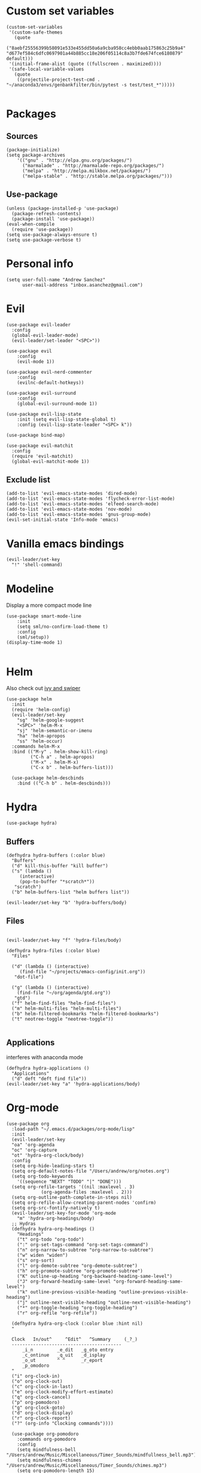 #+PROPERTY: header-args: tangle "init.el"
* Custom set variables
#+begin_src elisp :tangle yes
(custom-set-variables
 '(custom-safe-themes
   (quote
    ("8aebf25556399b58091e533e455dd50a6a9cba958cc4ebb0aab175863c25b9a4" "d677ef584c6dfc0697901a44b885cc18e206f05114c8a3b7fde674fce6180879" default)))
 '(initial-frame-alist (quote ((fullscreen . maximized))))
 '(safe-local-variable-values
   (quote
    ((projectile-project-test-cmd . "~/anaconda3/envs/genbankfilter/bin/pytest -s test/test_*")))))

#+end_src
* Packages
** Sources 
#+begin_src elisp :tangle yes
  (package-initialize)
  (setq package-archives
      '(("gnu" . "http://elpa.gnu.org/packages/")
        ("marmalade" . "http://marmalade-repo.org/packages/")
        ("melpa" . "http://melpa.milkbox.net/packages/")
        ("melpa-stable" . "http://stable.melpa.org/packages/")))
#+end_src
** Use-package
#+begin_src elisp :tangle yes
(unless (package-installed-p 'use-package)
  (package-refresh-contents)
  (package-install 'use-package))
(eval-when-compile
  (require 'use-package))
(setq use-package-always-ensure t)
(setq use-package-verbose t)
#+end_src
* Personal info
#+begin_src elisp :tangle yes
(setq user-full-name "Andrew Sanchez"
      user-mail-address "inbox.asanchez@gmail.com")
#+end_src
* Evil
#+begin_src elisp :tangle yes
  (use-package evil-leader
    :config
    (global-evil-leader-mode)
    (evil-leader/set-leader "<SPC>"))

  (use-package evil
      :config
      (evil-mode 1))

  (use-package evil-nerd-commenter
      :config
      (evilnc-default-hotkeys))

  (use-package evil-surround
      :config
      (global-evil-surround-mode 1))

  (use-package evil-lisp-state
      :init (setq evil-lisp-state-global t)
      :config (evil-lisp-state-leader "<SPC> k"))

  (use-package bind-map) 

  (use-package evil-matchit
    :config
    (require 'evil-matchit)
    (global-evil-matchit-mode 1))
#+end_src

#+RESULTS:
: t

** Exclude list
#+begin_src elisp :tangle yes
  (add-to-list 'evil-emacs-state-modes 'dired-mode)
  (add-to-list 'evil-emacs-state-modes 'flycheck-error-list-mode)
  (add-to-list 'evil-emacs-state-modes 'elfeed-search-mode)
  (add-to-list 'evil-emacs-state-modes 'nov-mode)
  (add-to-list 'evil-emacs-state-modes 'gnus-group-mode)
  (evil-set-initial-state 'Info-mode 'emacs)
#+end_src

* Vanilla emacs bindings
#+begin_src elisp :tangle yes
  (evil-leader/set-key
    "!" 'shell-command)
#+end_src

* Modeline
Display a more compact mode line

#+begin_src elisp :tangle yes
  (use-package smart-mode-line
      :init
      (setq sml/no-confirm-load-theme t)
      :config
      (sml/setup))
  (display-time-mode 1)
#+end_src

#+RESULTS:
: t

#+begin_src emacs-lisp
#+end_src
* Helm
  Also check out [[https://github.com/abo-abo/swiper][ivy and swiper]]
#+begin_src elisp :tangle yes
  (use-package helm
	:init
	(require 'helm-config)
	(evil-leader/set-key
	  "sg" 'helm-google-suggest
	  "<SPC>" 'helm-M-x
	  "sj" 'helm-semantic-or-imenu
	  "ha" 'helm-apropos
	  "ss" 'helm-occur)
	:commands helm-M-x
	:bind (("M-y" . helm-show-kill-ring)
	       ("C-h a" . helm-apropos)
	       ("M-x" . helm-M-x)
	       ("C-x b" . helm-buffers-list)))

    (use-package helm-descbinds
      :bind (("C-h b" . helm-descbinds)))
#+end_src

#+RESULTS:
  
* Hydra
#+begin_src elisp :tangle yes
(use-package hydra)
#+end_src

** Buffers
#+begin_src elisp :tangle yes
  (defhydra hydra-buffers (:color blue)
    "Buffers"
    ("d" kill-this-buffer "kill buffer")
    ("s" (lambda ()
	   (interactive)
	   (pop-to-buffer "*scratch*"))
     "scratch")
    ("b" helm-buffers-list "helm buffers list"))

  (evil-leader/set-key "b" 'hydra-buffers/body)
#+end_src

#+RESULTS:

** Files
#+begin_src elisp :tangle yes

  (evil-leader/set-key "f" 'hydra-files/body)

  (defhydra hydra-files (:color blue)
    "Files"

    ("d" (lambda () (interactive)
	   (find-file "~/projects/emacs-config/init.org"))
     "dot-file")

    ("g" (lambda () (interactive)
	  (find-file "~/org/agenda/gtd.org"))
     "gtd")
    ("f" helm-find-files "helm-find-files")
    ("m" helm-multi-files "helm-multi-files")
    ("b" helm-filtered-bookmarks "helm-filtered-bookmarks")
    ("t" neotree-toggle "neotree-toggle"))

#+end_src

#+RESULTS:
: hydra-files/body

** Applications
   interferes with anaconda mode
#+begin_src elisp :tangle no
  (defhydra hydra-applications ()
    "Applications"
    ("d" deft "deft find file"))
  (evil-leader/set-key "a" 'hydra-applications/body)
#+end_src

#+RESULTS:

* Org-mode
#+begin_src elisp :tangle yes
   (use-package org
     :load-path "~/.emacs.d/packages/org-mode/lisp"
     :init
     (evil-leader/set-key
	 "oa" 'org-agenda
	 "oc" 'org-capture
	 "ot" 'hydra-org-clock/body)
     :config
     (setq org-hide-leading-stars t)
     (setq org-default-notes-file "/Users/andrew/org/notes.org")
     (setq org-todo-keywords
       '((sequence "NEXT" "TODO" "|" "DONE")))
     (setq org-refile-targets '((nil :maxlevel . 3)
				(org-agenda-files :maxlevel . 2)))
     (setq org-outline-path-complete-in-steps nil)
     (setq org-refile-allow-creating-parent-nodes 'confirm)
     (setq org-src-fontify-natively t)
     (evil-leader/set-key-for-mode 'org-mode
       "m" 'hydra-org-headings/body)
     ;; Hydras
     (defhydra hydra-org-headings ()
       "Headings"
	   ("t" org-todo "org-todo")
	   (":" org-set-tags-command "org-set-tags-command")
	   ("n" org-narrow-to-subtree "org-narrow-to-subtree")
	   ("w" widen "widen")
	   ("s" org-sort)
	   ("l" org-demote-subtree "org-demote-subtree")
	   ("h" org-promote-subtree "org-promote-subtree")
	   ("K" outline-up-heading "org-backward-heading-same-level")
	   ("J" org-forward-heading-same-level "org-forward-heading-same-level")
	   ("k" outline-previous-visible-heading "outline-previous-visible-heading")
	   ("j" outline-next-visible-heading "outline-next-visible-heading")
	   ("*" org-toggle-heading "org-toggle-heading")
	   ("r" org-refile "org-refile"))

     (defhydra hydra-org-clock (:color blue :hint nil)
	 "

	 Clock   In/out^     ^Edit^   ^Summary     (_?_)
	 -----------------------------------------
		 _i_n         _e_dit   _g_oto entry
		 _c_ontinue   _q_uit   _d_isplay
		 _o_ut        ^ ^      _r_eport
		 _p_omodoro
	 "
	 ("i" org-clock-in)
	 ("o" org-clock-out)
	 ("c" org-clock-in-last)
	 ("e" org-clock-modify-effort-estimate)
	 ("q" org-clock-cancel)
	 ("p" org-pomodoro)
	 ("g" org-clock-goto)
	 ("d" org-clock-display)
	 ("r" org-clock-report)
	 ("?" (org-info "Clocking commands"))))

     (use-package org-pomodoro
       :commands org-pomodoro
       :config
       (setq mindfulness-bell "/Users/andrew/Music/Miscellaneous/Timer_Sounds/mindfullness_bell.mp3") 
       (setq mindfulness-chimes "/Users/andrew/Music/Miscellaneous/Timer_Sounds/chimes.mp3") 
       (setq org-pomodoro-length 15)
       (setq org-pomodoro-short-break-length .5)
       (setq org-pomodoro-start-sound mindfulness-bell)
       (setq org-pomodoro-finished-sound mindfulness-bell)
       (setq org-pomodoro-short-break-sound mindfulness-bell)
       (setq org-pomodoro-long-break-sound mindfulness-chimes)
       (setq org-pomodoro-start-sound-p t))
#+end_src

** Babel
#+begin_src elisp :tangle yes
  (setq org-babel-load-languages
	'((emacs-lisp . t) (shell . t)))
#+end_src

** Capture
#+begin_src elisp :tangle yes

     (setq org-capture-templates
	   '(("t" "TODO" entry (file+headline "/Users/andrew/org/agenda/gtd.org" "Tasks")
	      "* TODO %? \n%U\n" :empty-lines 1)
	     ("n" "NEXT" entry (file+headline "/Users/andrew/org/agenda/gtd.org" "Tasks")
	      "* NEXT %? \n%U\n" :empty-lines 1)
	     ("h" "New Headline" entry (file+headline "/Users/andrew/agenda/gtd.org" "Notes")
		"* %?\n")
	     ("p" "Plan" entry (file+headline "/Users/andrew/org/agenda/gtd.org" "Plans")
	     "* %?\n")
	     ("j" "Journal" entry (file+datetree "/Users/andrew/org/agenda/journal.org")
	     "* %?\nEntered on %U\n")))
#+end_src

** Agenda
#+begin_src elisp :tangle yes

(defun org-archive-done-tasks ()
  (interactive)
  (org-map-entries
   (lambda ()
     (org-archive-subtree)
     (setq org-map-continue-from (outline-previous-heading)))
   "/DONE" 'tree))

     (setq org-agenda-sorting-strategy
	   '((agenda habit-down timestamp-down priority-down category-keep)
	    (todo priority-down timestamp-down category-keep)
	    (tags priority-down timestamp-down category-keep)
	    (search category-keep timestamp-down)))

     (setq org-agenda-files '("~/org/agenda" "~/org/projects"))
     (setq org-agenda-custom-commands
	 '(("!" "ASAP" tags-todo "asap-TODO=\"DONE\"") 
	     ("n" . "Next")
	     ("np" "Next PMI" tags-todo "TODO=\"NEXT\"+category=\"PMI\""
	      ((org-agenda-overriding-header "Next PMI")))
	     ("na" "Next ABB" tags-todo "TODO=\"NEXT\"+category=\"ABB\""
	      ((org-agenda-overriding-header "Next ABB")))
	     ("nm" "Next Miscellaneous" tags-todo "TODO=\"NEXT\"+category=\"misc\""
	      ((org-agenda-overriding-header "Next Miscellaneous")))
	     ("A" . "All")
	     ;("am" "All Miscellaneous" tags-todo "TODO={TODO\\|NEXT}+category=\"misc\"")
	     ("Am" "All Miscellaneous"
	     ((tags-todo "TODO=\"NEXT\"+category=\"misc\"")
	     (tags-todo "TODO=\"TODO\"+category=\"misc\"")
	     (tags-todo "TODO=\"DONE\"+category=\"misc\""))
	     ((org-agenda-overriding-header "All Miscellaneous")))
	     ("Ap" "All PMI"
	     ((tags-todo "TODO=\"NEXT\"+category=\"PMI\"")
	     (tags-todo "TODO=\"TODO\"+category=\"PMI\"")
	     (tags-todo "TODO=\"DONE\"+category=\"PMI\""))
	     ((org-agenda-overriding-header "")))
	     ("Aa" "ALL"
	     ((tags-todo "TODO=\"NEXT\"")
	     (tags-todo "TODO=\"TODO\"")
	     (tags-todo "TODO=\"DONE\""))
	     ((org-agenda-overriding-header "All")))))
#+end_src
* Windows and frames
** Toolbar
   Save space by not showing the toolbar
#+begin_src elisp :tangle yes
(tool-bar-mode -1)
#+end_src
** Golden ratio mode
#+begin_src elisp :tangle yes
  (use-package golden-ratio
    :config
    (golden-ratio-mode 1)
    (add-to-list 'golden-ratio-extra-commands 'evil-window-next)
    (add-to-list 'golden-ratio-extra-commands 'evil-window-right)
    (add-to-list 'golden-ratio-extra-commands 'evil-window-left)
    (add-to-list 'golden-ratio-extra-commands 'evil-window-down)
    (add-to-list 'golden-ratio-extra-commands 'evil-window-up))
#+end_src
** Winner mode
Undo and redo window configuration
#+begin_src elisp :tangle yes
  (use-package winner
    :commands
    (winner-undo winner-redo)
    :config
    (winner-mode)
    (evil-leader/set-key
      "wu" 'winner-undo
      "wr" 'winner-redo))
#+end_src

#+RESULTS:
: t

** Zoom
#+begin_src elisp :tangle yes
  (use-package zoom-frm
    :commands hydra-zoom)

  (defhydra hydra-zoom (global-map "C-=")
    "zoom"
    ("g" text-scale-increase)
    ("l" text-scale-decrease)
    ("i" zoom-in)
    ("o" zoom-out))
#+end_src

#+RESULTS:
: hydra-zoom/body

* Backups
#+begin_src elisp :tangle yes
;; Special dir for backups
(setq backup-directory-alist '(("." . "~/.emacs.d/backups")))
#+end_src

* Magit
Not sure why these aren't working

:config (setq magit-git-executable '("~/usr/bin/git"))
'(magit-git-executable "~/usr/bin/git")

#+begin_src elisp :tangle yes
  (use-package magit
    :init
    (evil-leader/set-key "gs" 'magit-status)
    :commands magit-status
    :config
    (setq magit-git-executable "~/usr/bin/git"))
#+end_src

#+RESULTS:

* Better defaults
Also look at sensible-defaults
#+begin_src elisp :tangle yes
(show-paren-mode 1)
(menu-bar-mode -1)
(when (fboundp 'tool-bar-mode)
    (tool-bar-mode -1))
(when (fboundp 'scroll-bar-mode)
    (scroll-bar-mode -1))
(when (fboundp 'horizontal-scroll-bar-mode)
    (horizontal-scroll-bar-mode -1))

(require 'uniquify)
(setq uniquify-buffer-name-style 'forward)

(require 'saveplace)
(setq-default save-place t)
(fset 'yes-or-no-p 'y-or-n-p)
#+end_src
* Tramp
#+begin_src elisp :tangle yes
;; This doesn't actually seem to be faster...
;; (setq tramp-default-method "ssh")
(setq tramp-inline-compress-start-size 1000000)
#+end_src

* Binding related
  Also check out [[https://github.com/nonsequitur/smex][smex]] 
#+begin_src elisp :tangle yes
  (use-package which-key
      :defer 10
      :config
      (which-key-mode))
#+end_src

#+RESULTS:

* Python
#+begin_src elisp :tangle yes
  (use-package python
    :defer t
    :mode ("\\.py\\'" . python-mode)
    :interpreter ("python" . python-mode)
    :config
    (evil-leader/set-key-for-mode 'python-mode "m" 'hydra-python/body)
    (add-hook 'before-save-hook 'py-isort-before-save)
    (add-hook 'python-mode-hook 'smartparens-mode)
    (setq python-shell-exec-path '("~/anaconda3/bin/python"))
    (use-package anaconda-mode
      :commands hydra-python/body
      :config
      (anaconda-mode)
      (anaconda-eldoc-mode))
    (use-package sphinx-doc
      :commands (sphinx-doc)
      :config
      (sphinx-doc-mode))
    (use-package helm-pydoc :commands helm-pydoc)
    (use-package py-isort :commands py-isort-buffer
      :config
      (require 'py-isort))
    (use-package elpy
      :init (with-eval-after-load 'python (elpy-enable))
      :commands elpy-enable
      :config
      (defhydra elpy-hydra (:color red)
	"
	Elpy in venv: %`pyvenv-virtual-env-name
	"
	("t" (progn (call-interactively 'elpy-test-pytest-runner) (elpy-nav-errors/body)) "current test, pytest runner" :color blue)
	("w" (venv-workon) "workon venv…")
	("q" nil "quit")
	("Q" (kill-buffer "*compilation*") "quit and kill compilation buffer" :color blue))
      (defhydra elpy-nav-errors (:color red)
	" Navigate errors "
	("n" next-error "next error")
	("p" previous-error "previous error")
	("s" (progn
	       (switch-to-buffer-other-window "*compilation*")
	       (goto-char (point-max))) "switch to compilation buffer" :color blue)
	("w" (venv-workon) "Workon venv…")
	("q" nil "quit")
	("Q" (kill-buffer "*compilation*") "quit and kill compilation buffer" :color blue)))
    (defhydra hydra-python (:color blue :hint nil)
    "
    ^Navigation^                  ^Elpy^                 ^Formatting^
    -------------------------------------------------------------------------
    _d_: find definitions       _w_: venv-workon       _y_: yapfify-buffer
    _a_: find assignments       _W_: venv-deactivate   _i_: py-isort-buffer
    _r_: find references        _t_: elpy-test         _f_: flycheck
    _b_: go back
    _s_: show doc
    _v_: pythonic-activate
    _V_: pythonic-deactivate
    "
	("d" anaconda-mode-find-definitions)
	("a" anaconda-mode-find-assignments)
	("r" xref-find-references)
	("b" anaconda-mode-go-back)
	("s" anaconda-mode-show-doc)
	("y" yapfify-buffer)
	("v" pythonic-activate)
	("V" pythonic-deactivate)
	("i" py-isort-buffer)
	("w" pyvenv-activate)
	("W" pyvenv-deactivate)
	("f" hydra-flycheck/body)
	("t" elpy-hydra/body)))


#+end_src

#+RESULTS:
: hydra-python/body

** Fix faulty completion bug
   Source:  https://github.com/jorgenschaefer/elpy/issues/887
   Fixes this error message:
   Warning (python): Your ‘python-shell-interpreter’ doesn’t seem to support readline, yet ‘python-shell-completion-native’ was t and "ipython3" is not part of the ‘python-shell-completion-native-disabled-interpreters’ list. Native completions have been disabled locally.

 #+begin_src elisp :tangle yes
 (defun python-shell-completion-native-try ()
   "Return non-nil if can trigger native completion."
   (let ((python-shell-completion-native-enable t)
         (python-shell-completion-native-output-timeout
           python-shell-completion-native-try-output-timeout))
      (python-shell-completion-native-get-completions
       (get-buffer-process (current-buffer))
       nil "_")))
 #+end_src

* Yapfify
#+begin_src elisp :tangle yes
  (use-package yapfify :commands yapfify-buffer)
#+end_src
* Exec-path-from-shell
#+begin_src elisp :tangle yes
(use-package exec-path-from-shell)
(when (memq window-system '(mac ns x))
  (exec-path-from-shell-initialize))
#+end_src

* Smartparens
#+begin_src elisp :tangle yes
  (use-package smartparens
      :config
      (autoload 'smartparens-mode "paredit" "Turn on pseudo-structural editing of Lisp code." t)
      (add-hook 'emacs-lisp-mode-hook       #'smartparens-mode)
      (add-hook 'eval-expression-minibuffer-setup-hook #'smartparens-mode)
      (add-hook 'ielm-mode-hook             #'smartparens-mode)
      (add-hook 'lisp-mode-hook             #'smartparens-mode)
      (add-hook 'lisp-interaction-mode-hook #'smartparens-mode)
      (add-hook 'scheme-mode-hook           #'smartparens-mode)
    :init
    (require 'smartparens-config)
    (defhydra hydra-smartparens (:hint nil)
      "
  Sexps (quit with _q_)

  ^Nav^            ^Barf/Slurp^                 ^Depth^
  ^---^------------^----------^-----------------^-----^-----------------
  _f_: forward     _<left>_:    slurp forward   _R_:      splice
  _b_: backward    _<right>_:   barf forward    _r_:      raise
  _u_: backward ↑  _C-<left>_:  slurp backward  _<up>_:   raise backward
  _d_: forward ↓   _C-<right>_: barf backward   _<down>_: raise forward
  _p_: backward ↓
  _n_: forward ↑

  ^Kill^           ^Misc^                       ^Wrap^
  ^----^-----------^----^-----------------------^----^------------------
  _w_: copy        _j_: join                    _(_: wrap with ( )
  _k_: kill        _s_: split                   _{_: wrap with { }
  ^^               _t_: transpose               _'_: wrap with ' '
  ^^               _c_: convolute               _\"_: wrap with \" \"
  ^^               _i_: indent defun"
      ("q" nil)
      ;; Wrapping
      ("(" (lambda (a) (interactive "P") (sp-wrap-with-pair "(")))
      ("{" (lambda (a) (interactive "P") (sp-wrap-with-pair "{")))
      ("'" (lambda (a) (interactive "P") (sp-wrap-with-pair "'")))
      ("\"" (lambda (a) (interactive "P") (sp-wrap-with-pair "\"")))
      ;; Navigation
      ("f" sp-forward-sexp )
      ("b" sp-backward-sexp)
      ("u" sp-backward-up-sexp)
      ("d" sp-down-sexp)
      ("p" sp-backward-down-sexp)
      ("n" sp-up-sexp)
      ;; Kill/copy
      ("w" sp-copy-sexp)
      ("k" sp-kill-sexp)
      ;; Misc
      ("t" sp-transpose-sexp)
      ("j" sp-join-sexp)
      ("s" sp-split-sexp)
      ("c" sp-convolute-sexp)
      ("i" sp-indent-defun)
      ;; Depth changing
      ("R" sp-splice-sexp)
      ("r" sp-splice-sexp-killing-around)
      ("<up>" sp-splice-sexp-killing-backward)
      ("<down>" sp-splice-sexp-killing-forward)
      ;; Barfing/slurping
      ("<right>" sp-forward-slurp-sexp)
      ("<left>" sp-forward-barf-sexp)
      ("C-<left>" sp-backward-barf-sexp)
      ("C-<right>" sp-backward-slurp-sexp)))
#+end_src

#+RESULTS:
: t

* Projectile
#+begin_src elisp :tangle yes

  (use-package projectile
    :load-path "~/.emacs.d/packages/projectile"
    :init
    (evil-leader/set-key "p" 'projectile-command-map)
    :commands projectile-command-map
    :config
    (projectile-mode)
    (setq projectile-enable-caching t)
    (use-package helm-projectile
      :config
      (require 'helm-projectile)
      (helm-projectile-on)))

#+end_src

#+RESULTS:

* Yasnippet
#+begin_src elisp :tangle yes
  (use-package yasnippet
    :load-path "~/.emacs.d/packages/yasnippet"
    :config
    (require 'yasnippet)
    (yas-global-mode 1)
    :init
    (evil-leader/set-key
      "y" 'hydra-yasnippet/body)

  (defhydra hydra-yasnippet (:color blue :hint nil)
    "
		^YASnippets^
  --------------------------------------------
    Modes:    Load/Visit:    Actions:

   _g_lobal  _d_irectory    _i_nsert
   _m_inor   _f_ile         _t_ryout
   _e_xtra   _l_ist         _n_ew
	   _a_ll
  "
    ("d" yas-load-directory)
    ("e" yas-activate-extra-mode)
    ("i" yas-insert-snippet)
    ("f" yas-visit-snippet-file :color blue)
    ("n" yas-new-snippet)
    ("t" yas-tryout-snippet)
    ("l" yas-describe-tables)
    ("g" yas/global-mode)
    ("m" yas/minor-mode)
    ("a" yas-reload-all)))
#+end_src

#+RESULTS:
: t

* Themes and fonts
#+begin_src elisp :tangle yes
  (use-package solarized-theme
    :config
    (evil-leader/set-key "tt" 'toggle-theme))
  (load-theme 'solarized-light t)
  (setq active-theme 'solarized-light)
  (defun toggle-theme ()
    (interactive)
    (if (eq active-theme 'solarized-light)
	(setq active-theme 'solarized-dark)
      (setq active-theme 'solarized-light))
    (load-theme active-theme))
  (set-face-attribute 'default t :font 
    "-*-Source Code Pro-normal-normal-normal-*-*-*-*-*-m-0-iso10646-1")
  (set-face-attribute 'default nil :height 140)
#+end_src
* Completion

#+begin_src elisp :tangle yes
  (use-package company
    :config
    (global-company-mode)
    (add-to-list 'company-backends 'company-anaconda))
#+end_src
* Words
** Wordnut
#+begin_src elisp :tangle no
  (use-package wordnut
    :commands (wordnut-search wordnut-lookup-current-word)
    :load-path "packages/wordnut"
    :config
    (require 'wordnut)
    (setq wordnut-cmd "/usr/local/bin/wn"))
#+end_src

#+RESULTS:
: t

** Helm-wordnet
#+begin_src elisp :tangle yes
  (use-package helm-wordnet
    :commands helm-wordnet
    :load-path "packages/helm-wordnet"
    :config
    (setq helm-wordnet-prog "/usr/local/bin/wn"))
    (evil-leader/set-key
      "wd" 'helm-wordnet)
#+end_src

** Google translate
#+begin_src elisp :tangle yes
  (use-package google-translate
    :commands (google-translate-at-point google-translate-smooth-translate)
    :config
    (setq google-translate-default-source-language "nl")
    (setq google-translate-default-target-language "en")
    (evil-leader/set-key
      "wp" 'google-translate-at-point
      "ww" 'google-translate-smooth-translate))
#+end_src
* Display
#+begin_src elisp :tangle yes
(use-package linum-relative
    :config
    (linum-relative-global-mode))
(setq column-number-mode t)
#+end_src

#+RESULTS:
: t
* Flycheck
#+begin_src elisp :tangle yes
  (use-package flycheck
    :init
    (add-hook 'after-init-hook 'global-flycheck-mode)
    :config
    (setq-default flycheck-disabled-checkers '(emacs-lisp-checkdoc))
    (defhydra hydra-flycheck
      (:pre (progn (setq hydra-lv t) (flycheck-list-errors))
      :post (progn (setq hydra-lv nil) (quit-windows-on "*Flycheck errors*"))
      :hint nil)
      "Errors"
      ("f"  flycheck-error-list-set-filter                            "Filter")
      ("n"  flycheck-next-error                                       "Next")
      ("p"  flycheck-previous-error                                   "Previous")
      ("gg" flycheck-first-error                                      "First")
      ("G"  (progn (goto-char (point-max)) (flycheck-previous-error)) "Last")
      ("q"  nil)))
#+end_src

#+RESULTS:
: t
* Deft
#+begin_src elisp :tangle yes
  (use-package deft
    :config
    (setq deft-directory "~/org")
    (setq deft-extensions '("txt" "org"))
    (setq deft-default-extension "org")
    (setq deft-recursive t)
    (setq deft-use-filename-as-title t)
    (deft-find-file "/Users/andrew/org/agenda/gtd.org")
    (deft-find-file "/Users/andrew/org/agenda/PMI.org")
    (deft-find-file "/Users/andrew/org/agenda/projects.org"))

#+end_src

#+RESULTS:
: t
* Elfeed
#+begin_src elisp :tangle yes
  (use-package elfeed
    :commands elfeed
    :config
    (use-package elfeed-org
      :config
      (require 'elfeed-org)
      (elfeed-org)
      (setq rmh-elfeed-org-files (list "~/org/elfeed.org"))))



#+end_src

#+RESULTS:
* Gnus
#+begin_src elisp :tangle gnus.el
  (use-package gnus
    :commands gnus)

      (setq user-mail-address "inbox.asanchez@gmail.com"
	    user-full-name "Andrew Sanchez")

      (setq gnus-select-method
	    '(nnimap "gmail"
		     (nnimap-address "imap.gmail.com")
		     (nnimap-server-port "993")
		     (nnimap-stream ssl)))

      (setq smtpmail-smtp-server "smtp.gmail.com"
	    smtpmail-smtp-service 587
	    gnus-ignored-newsgroups "^to\\.\\|^[0-9. ]+\\( \\|$\\)\\|^[\"]\"[#'()]"
	    gnus-message-archive-group nil)
	    ;; mml2015-encrypt-to-self 

      ;; Attempt to encrypt all the mails we'll be sending.
      ;; (add-hook 'message-setup-hook 'mml-secure-message-encrypt)
      (eval-after-load 'gnus-group
      '(progn
	 (defhydra hydra-gnus-group (:color blue)
	   "Do?"
	   ("a" gnus-group-list-active "REMOTE groups A A")
	   ("l" gnus-group-list-all-groups "LOCAL groups L")
	   ("c" gnus-topic-catchup-articles "Read all c")
	   ("G" gnus-group-make-nnir-group "Search server G G")
	   ("g" gnus-group-get-new-news "Refresh g")
	   ("s" gnus-group-enter-server-mode "Servers")
	   ("m" gnus-group-new-mail "Compose m OR C-x m")
	   ("#" gnus-topic-mark-topic "mark #")
	   ("q" nil "cancel"))
	 (define-key gnus-group-mode-map "," 'hydra-gnus-group/body)))

    ;; gnus-summary-mode
    (eval-after-load 'gnus-sum
      '(progn
	 (defhydra hydra-gnus-summary (:color blue)
	   "Do?"
	   ("s" gnus-summary-show-thread "Show thread")
	   ("h" gnus-summary-hide-thread "Hide thread")
	   ("n" gnus-summary-insert-new-articles "Refresh / N")
	   ("f" gnus-summary-mail-forward "Forward C-c C-f")
	   ("!" gnus-summary-tick-article-forward "Mail -> disk !")
	   ("p" gnus-summary-put-mark-as-read "Mail <- disk")
	   ("c" gnus-summary-catchup-and-exit "Read all c")
	   ("e" gnus-summary-resend-message-edit "Resend S D e")
	   ("R" gnus-summary-reply-with-original "Reply with original R")
	   ("r" gnus-summary-reply "Reply r")
	   ("W" gnus-summary-wide-reply-with-original "Reply all with original S W")
	   ("w" gnus-summary-wide-reply "Reply all S w")
	   ("#" gnus-topic-mark-topic "mark #")
	   ("q" nil "cancel"))
	 (define-key gnus-summary-mode-map "," 'hydra-gnus-summary/body)))

    ;; gnus-article-mode
    (eval-after-load 'gnus-art
      '(progn
	 (defhydra hydra-gnus-article (:color blue)
	   "Do?"
	   ("f" gnus-summary-mail-forward "Forward")
	   ("R" gnus-article-reply-with-original "Reply with original R")
	   ("r" gnus-article-reply "Reply r")
	   ("W" gnus-article-wide-reply-with-original "Reply all with original S W")
	   ("o" gnus-mime-save-part "Save attachment at point o")
	   ("w" gnus-article-wide-reply "Reply all S w")
	   ("q" nil "cancel"))
	 (define-key gnus-article-mode-map "," 'hydra-gnus-article/body)))

    (eval-after-load 'message
      '(progn
	 (defhydra hydra-message (:color blue)
	   "Do?"
	   ("ca" mml-attach-file "Attach C-c C-a")
	   ("cc" message-send-and-exit "Send C-c C-c")
	   ("q" nil "cancel"))
	 (global-set-key (kbd "C-c C-y") 'hydra-message/body)))
#+end_src

#+RESULTS:
: hydra-message/body

* Keyfreq
#+begin_src elisp :tangle yes
  (use-package keyfreq
    :config
    (require 'keyfreq)
    (setq keyfreq-excluded-commands
	  '(self-insert-command
	    abort-recursive-edit
	    forward-char
	    backward-char
	    previous-line
	    next-line
	    evil-a-WORD
	    evil-append
	    evil-backward-char
	    evil-backward-word-begin
	    evil-change
	    evil-change-line
	    evil-complete-next
	    evil-complete-previous
	    evil-delete
	    evil-delete-backward-char-and-join
	    evil-delete-char
	    evil-delete-line
	    evil-emacs-state
	    evil-end-of-line
	    evil-escape-emacs-state
	    evil-escape-insert-state
	    evil-escape-isearch
	    evil-escape-minibuffer
	    evil-escape-motion-state
	    evil-escape-visual-state))
    (keyfreq-mode 1)
    (keyfreq-autosave-mode 1))
#+end_src
* Convenience
#+begin_src elisp :tangle yes
  (use-package restart-emacs
    :init
    (evil-leader/set-key "qr" 'restart-emacs)
    :commands restart-emacs)
#+end_src

#+RESULTS:
* Neotree
#+begin_src elisp :tangle yes
  (use-package neotree :load-path "~/.emacs.d/packages/neotree"
    :commands  neotree-toggle
    :config
    (require 'neotree)
    (evil-define-key 'normal neotree-mode-map (kbd "TAB") 'neotree-enter)
    (evil-define-key 'normal neotree-mode-map (kbd "SPC") 'neotree-quick-look)
    (evil-define-key 'normal neotree-mode-map (kbd "q") 'neotree-hide)
    (evil-define-key 'normal neotree-mode-map (kbd "RET") 'neotree-enter))
#+end_src

#+RESULTS:
: t
* Debugging
#+begin_src elisp :tangle yes
  (use-package realgud
    :commands realgud)
#+end_src
* Test
#+begin_src elisp :tangle no
#+end_src  

#+RESULTS:
* Future
** TODO Create list for globally enabled packages
